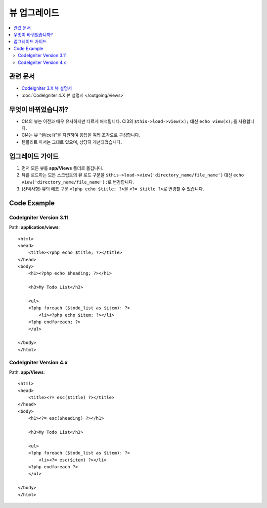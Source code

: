 뷰 업그레이드
#############

.. contents::
    :local:
    :depth: 2

관련 문서
==============

- `CodeIgniter 3.X 뷰 설명서 <http://codeigniter.com/userguide3/general/views.html>`_
- :doc:`CodeIgniter 4.X 뷰 설명서 </outgoing/views>`

무엇이 바뀌었습니까?
=====================

- CI4의 뷰는 이전과 매우 유사하지만 다르게 해석됩니다.
  CI3의 ``$this->load->view(x);`` 대신 ``echo view(x);``\ 를 사용합니다.
- CI4는 뷰 “셀(cell)”\ 을 지원하여 응답을 여러 조각으로 구성합니다.
- 템플리트 파서는 그대로 있으며, 상당히 개선되었습니다.

업그레이드 가이드
=================

1. 먼저 모든 뷰를 **app/Views** 폴더로 옮깁니다.
2. 뷰를 로드하는 모든 스크립트의 뷰 로드 구문을 ``$this->load->view('directory_name/file_name')`` 대신
   ``echo view('directory_name/file_name');``\ 로 변경합니다.
3. (선택사항) 뷰의 에코 구문 ``<?php echo $title; ?>``\ 을 ``<?= $title ?>``\ 로 변경할 수 있습니다.

Code Example
============

CodeIgniter Version 3.11
------------------------

Path: **application/views**::

    <html>
    <head>
        <title><?php echo $title; ?></title>
    </head>
    <body>
        <h1><?php echo $heading; ?></h1>

        <h3>My Todo List</h3>

        <ul>
        <?php foreach ($todo_list as $item): ?>
            <li><?php echo $item; ?></li>
        <?php endforeach; ?>
        </ul>

    </body>
    </html>

CodeIgniter Version 4.x
-----------------------

Path: **app/Views**::

    <html>
    <head>
        <title><?= esc($title) ?></title>
    </head>
    <body>
        <h1><?= esc($heading) ?></h1>

        <h3>My Todo List</h3>

        <ul>
        <?php foreach ($todo_list as $item): ?>
            <li><?= esc($item) ?></li>
        <?php endforeach ?>
        </ul>

    </body>
    </html>
